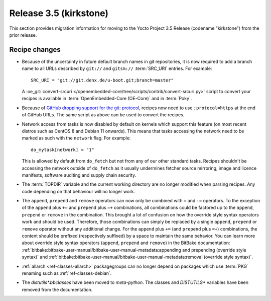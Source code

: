 Release 3.5 (kirkstone)
=======================

This section provides migration information for moving to the Yocto
Project 3.5 Release (codename "kirkstone") from the prior release.

Recipe changes
--------------

- Because of the uncertainty in future default branch names in git repositories,
  it is now required to add a branch name to all URLs described
  by ``git://`` and ``gitsm://`` :term:`SRC_URI` entries. For example::

     SRC_URI = "git://git.denx.de/u-boot.git;branch=master"

  A :oe_git:`convert-srcuri </openembedded-core/tree/scripts/contrib/convert-srcuri.py>`
  script to convert your recipes is available in :term:`OpenEmbedded-Core (OE-Core)`
  and in :term:`Poky`.

- Because of `GitHub dropping support for the git:
  protocol <https://github.blog/2021-09-01-improving-git-protocol-security-github/>`__,
  recipes now need to use ``;protocol=https`` at the end of GitHub
  URLs. The same script as above can be used to convert the recipes.

- Network access from tasks is now disabled by default on kernels which support
  this feature (on most recent distros such as CentOS 8 and Debian 11 onwards).
  This means that tasks accessing the network need to be marked as such with the ``network``
  flag. For example::

     do_mytask[network] = "1"

  This is allowed by default from ``do_fetch`` but not from any of our other standard
  tasks. Recipes shouldn't be accessing the network outside of ``do_fetch`` as it
  usually undermines fetcher source mirroring, image and licence manifests, software
  auditing and supply chain security.

- The :term:`TOPDIR` variable and the current working directory are no longer modified
  when parsing recipes. Any code depending on that behaviour will no longer work.

- The ``append``, ``prepend`` and ``remove`` operators can now only be combined with
  ``=`` and ``:=`` operators. To the exception of the ``append`` plus ``+=`` and
  ``prepend`` plus ``=+`` combinations, all combinations could be factored up to the
  ``append``, ``prepend`` or ``remove`` in the combination. This brought a lot of
  confusion on how the override style syntax operators work and should be used.
  Therefore, those combinations can simply be replaced by a single ``append``,
  ``prepend`` or ``remove`` operator without any additional change.
  For the ``append`` plus ``+=`` (and ``prepend`` plus ``=+``) combinations,
  the content should be prefixed (respectively suffixed) by a space to maintain
  the same behavior.  You can learn more about override style syntax operators
  (``append``, ``prepend`` and ``remove``) in the BitBake documentation:
  :ref:`bitbake:bitbake-user-manual/bitbake-user-manual-metadata:appending and prepending (override style syntax)`
  and :ref:`bitbake:bitbake-user-manual/bitbake-user-manual-metadata:removal (override style syntax)`.

- :ref:`allarch <ref-classes-allarch>` packagegroups can no longer depend on packages
  which use :term:`PKG` renaming such as :ref:`ref-classes-debian`.

- The `distutils*.bbclasses` have been moved to `meta-python`. The classes and
  `DISTUTILS*` variables have been removed from the documentation.
